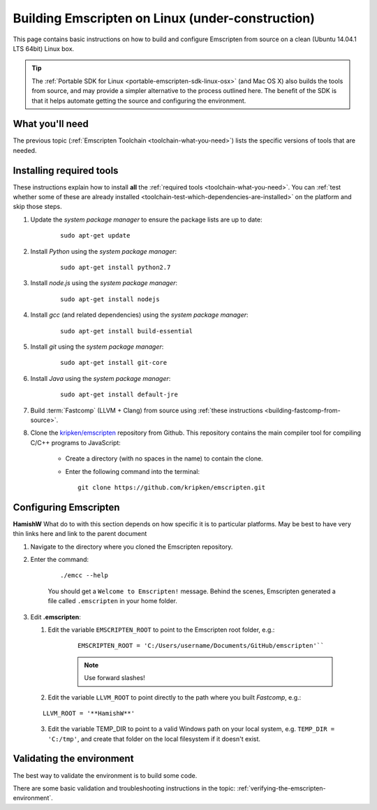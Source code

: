 .. _building-emscripten-on-linux:

============================================================
Building Emscripten on Linux (under-construction)
============================================================

This page contains basic instructions on how to build and configure Emscripten from source on a clean (Ubuntu 14.04.1 LTS 64bit) Linux box.

.. tip:: The :ref:`Portable SDK for Linux <portable-emscripten-sdk-linux-osx>` (and Mac OS X) also builds the tools from source, and may provide a simpler alternative to the process outlined here. The benefit of the SDK is that it helps automate getting the source and configuring the environment.

What you'll need
=================

The previous topic (:ref:`Emscripten Toolchain <toolchain-what-you-need>`) lists the specific versions of tools that are needed.


Installing required tools
============================================================

These instructions explain how to install **all** the :ref:`required tools <toolchain-what-you-need>`. You can :ref:`test whether some of these are already installed <toolchain-test-which-dependencies-are-installed>` on the platform and skip those steps.

1. Update the *system package manager* to ensure the package lists are up to date: 

	::
		
		sudo apt-get update


#. Install *Python* using the *system package manager*: 

	::
	
		sudo apt-get install python2.7


#. Install *node.js* using the *system package manager*: 

	::
	
		sudo apt-get install nodejs


#. Install *gcc* (and related dependencies) using the *system package manager*: 

	::
	
		sudo apt-get install build-essential


#. Install *git* using the *system package manager*: 

	::
	
		sudo apt-get install git-core

#. Install *Java* using the *system package manager*: 

	::
	
		sudo apt-get install default-jre

#. Build :term:`Fastcomp` (LLVM + Clang) from source using :ref:`these instructions <building-fastcomp-from-source>`. 
	
#. Clone the `kripken/emscripten <https://github.com/kripken/emscripten>`_ repository from Github. This repository contains the main compiler tool for compiling C/C++ programs to JavaScript:

	-  Create a directory (with no spaces in the name) to contain the clone. 
	-  Enter the following command into the terminal: ::
	
		git clone https://github.com/kripken/emscripten.git

	
Configuring Emscripten
=======================

**HamishW** What do to with this section depends on how specific it is to particular platforms.  May be best to have very thin links here and link to the parent document

1. Navigate to the directory where you cloned the Emscripten repository.
2. Enter the command: 

	::
	
		./emcc --help

	You should get a ``Welcome to Emscripten!`` message. Behind the scenes, Emscripten generated a file called ``.emscripten`` in your home folder.

3. Edit **.emscripten**:

   1. Edit the variable ``EMSCRIPTEN_ROOT`` to point to the Emscripten root folder, e.g.:
   
	::
   
		EMSCRIPTEN_ROOT = 'C:/Users/username/Documents/GitHub/emscripten'`` 
   
	.. note:: Use forward slashes!
		
   2. Edit the variable ``LLVM_ROOT`` to point directly to the path where you built *Fastcomp*, e.g.: 
   
   ::
   
		LLVM_ROOT = '**HamishW**'
	  
   3. Edit the variable TEMP\_DIR to point to a valid Windows path on your local system, e.g. ``TEMP_DIR = 'C:/tmp'``, and create that folder on the local filesystem if it doesn't exist.




.. COMMENT - HAMISHW Check if can sensibly or useful integrate any of this. 

	Also COMMENT ON ACTUALLY USING THE Emscripten on Linux. This MIGHT actually live in the tutorial since it will change where you navigate. 
	
	On Linux+OSX, you need to use the 'source' command to alter the current terminal. I.e. Linux+OSX call 'source ./emsdk_env.sh' when Windows calls 'emsdk_env.bat'. When you change the active tools with the 'activate' command, there should be a help message that describes that syntax.

	On Linux+OSX there is no support for permanent path activation, but one needs to e.g. add the line 'source ~/emsdk/emsdk_env.sh' to home bash profile files or similar to bootstrap it to the console. On Windows one can use the --global flag for emsdk_env.bat.
	

	Configuring the basic Emscripten settings file
	============================================
	
	The first time you run emcc (or any of the other Emscripten tools, for that matter), it will create a settings file at ``~/.emscripten`` (~ is your user's home directory) and exit. This file contains a number of settings that provide Emscripten with the Paths to all its requirements (LLVM, clang, etc.) amongst other things, and looks something like so: ::

		import os
		LLVM_ROOT='C:/Program Files/Emscripten/clang/3.2_64bit/bin'
		NODE_JS='C:/Program Files/Emscripten/node/0.10.17_64bit/node.exe'
		PYTHON='C:/Program Files/Emscripten/python/2.7.5.3_64bit/python.exe'
		JAVA='C:/Program Files/Emscripten/java/7.45_64bit/bin/java.exe'
		EMSCRIPTEN_ROOT='C:/Program Files/Emscripten/emscripten/1.7.8'
		CRUNCH='C:/Program Files/Emscripten/crunch/1.03/crunch.exe'
		MINGW_ROOT='C:/Program Files/Emscripten/mingw/4.6.2_32bit'
		SPIDERMONKEY_ENGINE = ''
		V8_ENGINE = ''
		TEMP_DIR = 'c:/users/cmills/appdata/local/temp'
		COMPILER_ENGINE = NODE_JS
		JS_ENGINES = [NODE_JS]

	If you used an emsdk installer to install Emscripten everything would be set up automatically, but since you probably built everything manually (since you are reading this section) you'll need to set the Emscripten settings yourself.

	1. If you haven't run Emscripten before, run it now with (assumes you are in ``emsdk`` and haven't set it's location in your PATH):

		::
		
		./Emscripten/1.7.8/emcc
		
		.. note:: This is for Mac/Linux; on Windows you would use emcc instead.
		.. note:: If you are having trouble with python versions, you can also explicitly invoke 
			::
			
				python emcc

			especially if python2 is not defined in your system. python2 allows python 2 and 3 to be installed together on one system, which is increasingly common; as an alternative to python emcc, you can also add a symlink to python from python2). In that case you should also update the PYTHON line in the ~/.emscripten settings file.
		
	#. Edit the ``~/.emscripten`` file now using your favourite text editor.

	#. Change the directory locations of ``LLVM_ROOT`` and ``NODE_JS`` to the right places in your setup (specifically, edit ``LLVM_ROOT`` and ``NODE_JS``). If those paths are not right, Emscripten will not find LLVM, Clang or Node.js and return a failure message. Look at the comments in the file that explain what the settings are and which ones you need to change.

	#. After setting those paths, run ``./Emscripten/1.7.8/emcc`` again. It should again perform the sanity checks to test the specified paths. If they don't all pass, you might have a typo somewhere. When everything is set up properly, running ``./Emscripten/1.7.8/emcc`` should return ``emcc: no input files``, and you should be ready to use it.   


   

Validating the environment
===============================

The best way to validate the environment is to build some code. 

There are some basic validation and troubleshooting instructions in the topic: :ref:`verifying-the-emscripten-environment`.

.. comment: This is a comment that might go in the "verifying" section.

	**HamishW** Also see what can come out of the Downloads validating section. May be some scope for reuse.
	
	**HamishW** confirm that you can't use paths set up by emscripten - you have to actually specify which emcc you want to run? on Linux.

	You can also validate the individual parts of the toolchain have been installed, as described above: ::
		

		
		# Test emcc. This should print out the *emcc* version number as well as run some basic tests
	

	



